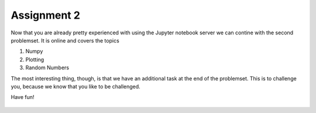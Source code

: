 Assignment 2
============

Now that you are already pretty experienced with using the Jupyter notebook server we can contine with the second problemset. It is online and covers the topics

1. Numpy
2. Plotting
3. Random Numbers

The most interesting thing, though, is that we have an additional task at the end of the problemset. This is to challenge you, because we know that you like to be challenged.


Have fun!


    .. image:: img/assignment_2.png
       :width: 600px
       :alt: forum screen
       :align: center